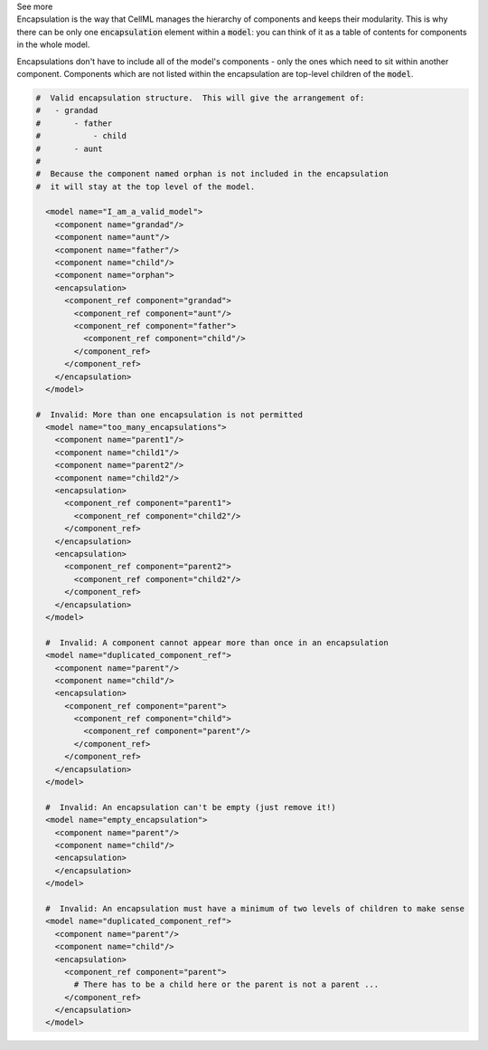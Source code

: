 .. _informB13:


.. container:: toggle

  .. container:: header

    See more

  .. container:: infospec

    Encapsulation is the way that CellML manages the hierarchy of components and keeps their modularity.
    This is why there can be only one :code:`encapsulation` element within a :code:`model`: you can think of it as a table of contents for components in the whole model.

    Encapsulations don't have to include all of the model's components - only the ones which need to sit within another component.
    Components which are not listed within the encapsulation are top-level children of the :code:`model`.

    .. code-block:: xml

      #  Valid encapsulation structure.  This will give the arrangement of:
      #   - grandad
      #       - father
      #           - child
      #       - aunt
      #
      #  Because the component named orphan is not included in the encapsulation
      #  it will stay at the top level of the model.

        <model name="I_am_a_valid_model">
          <component name="grandad"/>
          <component name="aunt"/>
          <component name="father"/>
          <component name="child"/>
          <component name="orphan">
          <encapsulation>
            <component_ref component="grandad">
              <component_ref component="aunt"/>
              <component_ref component="father">
                <component_ref component="child"/>
              </component_ref>
            </component_ref>
          </encapsulation>
        </model>

      #  Invalid: More than one encapsulation is not permitted
        <model name="too_many_encapsulations">
          <component name="parent1"/>
          <component name="child1"/>
          <component name="parent2"/>
          <component name="child2"/>
          <encapsulation>
            <component_ref component="parent1">
              <component_ref component="child2"/>
            </component_ref>
          </encapsulation>
          <encapsulation>
            <component_ref component="parent2">
              <component_ref component="child2"/>
            </component_ref>
          </encapsulation>
        </model>

        #  Invalid: A component cannot appear more than once in an encapsulation
        <model name="duplicated_component_ref">
          <component name="parent"/>
          <component name="child"/>
          <encapsulation>
            <component_ref component="parent">
              <component_ref component="child">
                <component_ref component="parent"/>
              </component_ref>
            </component_ref>
          </encapsulation>
        </model>

        #  Invalid: An encapsulation can't be empty (just remove it!)
        <model name="empty_encapsulation">
          <component name="parent"/>
          <component name="child"/>
          <encapsulation>
          </encapsulation>
        </model>

        #  Invalid: An encapsulation must have a minimum of two levels of children to make sense
        <model name="duplicated_component_ref">
          <component name="parent"/>
          <component name="child"/>
          <encapsulation>
            <component_ref component="parent">
              # There has to be a child here or the parent is not a parent ...
            </component_ref>
          </encapsulation>
        </model>

